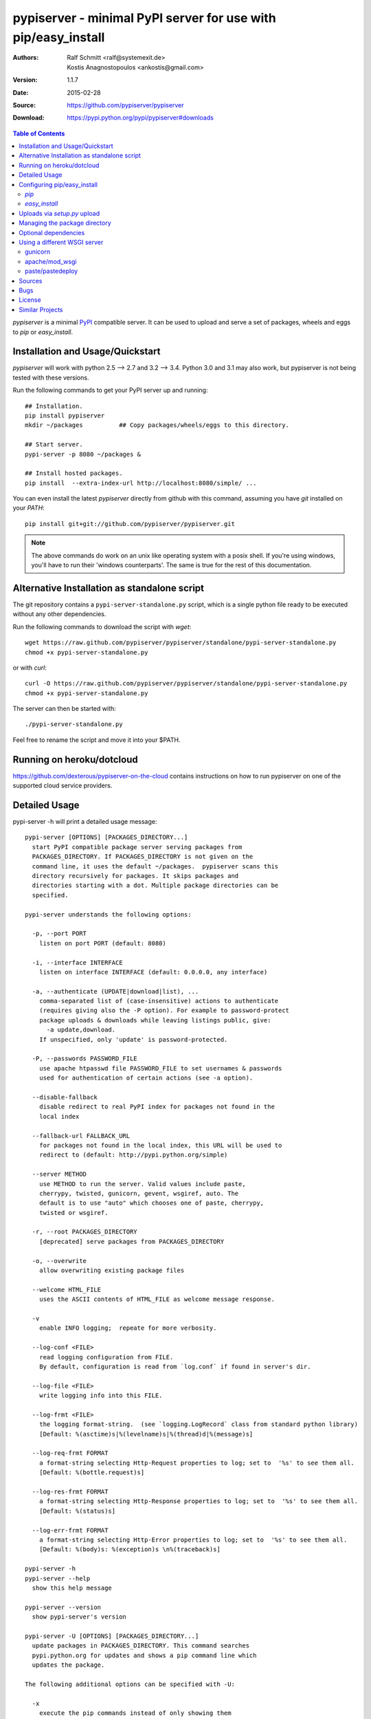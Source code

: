 .. -*- mode: rst; coding: utf-8 -*-

==============================================================================
pypiserver - minimal PyPI server for use with pip/easy_install
==============================================================================


:Authors:   Ralf Schmitt <ralf@systemexit.de>, Kostis Anagnostopoulos <ankostis@gmail.com>
:Version:   1.1.7
:Date:      2015-02-28
:Source:    https://github.com/pypiserver/pypiserver
:Download:  https://pypi.python.org/pypi/pypiserver#downloads


.. contents:: Table of Contents
  :backlinks: top


*pypiserver* is a minimal PyPI_ compatible server. It can be used to
upload and serve a set of packages, wheels and eggs to *pip* or
*easy_install*.


Installation and Usage/Quickstart
=================================
*pypiserver* will work with python 2.5 --> 2.7 and 3.2 --> 3.4. Python
3.0 and 3.1 may also work, but pypiserver is not being tested with
these versions.

Run the following commands to get your PyPI server up and running::

  ## Installation.
  pip install pypiserver
  mkdir ~/packages          ## Copy packages/wheels/eggs to this directory.
  
  ## Start server.
  pypi-server -p 8080 ~/packages &

  ## Install hosted packages.
  pip install  --extra-index-url http://localhost:8080/simple/ ...


You can even install the latest *pypiserver* directly from github with this command,
assuming you have *git* installed on your `PATH`::

  pip install git+git://github.com/pypiserver/pypiserver.git

.. Note::
  The above commands do work on an unix like operating system with a
  posix shell. If you're using windows, you'll have to run their
  'windows counterparts'. The same is true for the rest of this
  documentation.


Alternative Installation as standalone script
=============================================
The git repository contains a ``pypi-server-standalone.py`` script,
which is a single python file ready to be executed without any other
dependencies.

Run the following commands to download the script with `wget`::

  wget https://raw.github.com/pypiserver/pypiserver/standalone/pypi-server-standalone.py
  chmod +x pypi-server-standalone.py

or with `curl`::

  curl -O https://raw.github.com/pypiserver/pypiserver/standalone/pypi-server-standalone.py
  chmod +x pypi-server-standalone.py

The server can then be started with::

  ./pypi-server-standalone.py

Feel free to rename the script and move it into your $PATH.


Running on heroku/dotcloud
=================================
https://github.com/dexterous/pypiserver-on-the-cloud contains
instructions on how to run pypiserver on one of the supported cloud
service providers.


Detailed Usage
=================================
pypi-server -h will print a detailed usage message::

  pypi-server [OPTIONS] [PACKAGES_DIRECTORY...]
    start PyPI compatible package server serving packages from
    PACKAGES_DIRECTORY. If PACKAGES_DIRECTORY is not given on the
    command line, it uses the default ~/packages.  pypiserver scans this
    directory recursively for packages. It skips packages and
    directories starting with a dot. Multiple package directories can be
    specified.

  pypi-server understands the following options:

    -p, --port PORT
      listen on port PORT (default: 8080)

    -i, --interface INTERFACE
      listen on interface INTERFACE (default: 0.0.0.0, any interface)

    -a, --authenticate (UPDATE|download|list), ...
      comma-separated list of (case-insensitive) actions to authenticate
      (requires giving also the -P option). For example to password-protect 
      package uploads & downloads while leaving listings public, give: 
        -a update,download.
      If unspecified, only 'update' is password-protected.

    -P, --passwords PASSWORD_FILE
      use apache htpasswd file PASSWORD_FILE to set usernames & passwords
      used for authentication of certain actions (see -a option).

    --disable-fallback
      disable redirect to real PyPI index for packages not found in the
      local index

    --fallback-url FALLBACK_URL
      for packages not found in the local index, this URL will be used to
      redirect to (default: http://pypi.python.org/simple)

    --server METHOD
      use METHOD to run the server. Valid values include paste,
      cherrypy, twisted, gunicorn, gevent, wsgiref, auto. The
      default is to use "auto" which chooses one of paste, cherrypy,
      twisted or wsgiref.

    -r, --root PACKAGES_DIRECTORY
      [deprecated] serve packages from PACKAGES_DIRECTORY

    -o, --overwrite
      allow overwriting existing package files

    --welcome HTML_FILE
      uses the ASCII contents of HTML_FILE as welcome message response.

    -v
      enable INFO logging;  repeate for more verbosity.

    --log-conf <FILE>
      read logging configuration from FILE.
      By default, configuration is read from `log.conf` if found in server's dir.

    --log-file <FILE>
      write logging info into this FILE.

    --log-frmt <FILE>
      the logging format-string.  (see `logging.LogRecord` class from standard python library)
      [Default: %(asctime)s|%(levelname)s|%(thread)d|%(message)s] 

    --log-req-frmt FORMAT
      a format-string selecting Http-Request properties to log; set to  '%s' to see them all.
      [Default: %(bottle.request)s] 

    --log-res-frmt FORMAT
      a format-string selecting Http-Response properties to log; set to  '%s' to see them all.
      [Default: %(status)s]

    --log-err-frmt FORMAT
      a format-string selecting Http-Error properties to log; set to  '%s' to see them all.
      [Default: %(body)s: %(exception)s \n%(traceback)s]

  pypi-server -h
  pypi-server --help
    show this help message

  pypi-server --version
    show pypi-server's version

  pypi-server -U [OPTIONS] [PACKAGES_DIRECTORY...]
    update packages in PACKAGES_DIRECTORY. This command searches
    pypi.python.org for updates and shows a pip command line which
    updates the package.

  The following additional options can be specified with -U:

    -x
      execute the pip commands instead of only showing them

    -d DOWNLOAD_DIRECTORY
      download package updates to this directory. The default is to use
      the directory which contains the latest version of the package to
      be updated.

    -u
      allow updating to unstable version (alpha, beta, rc, dev versions)

  Visit https://pypi.python.org/pypi/pypiserver for more information.



Configuring pip/easy_install
============================
Always specifying the the pypi url on the command line is a bit
cumbersome. Since pypi-server redirects pip/easy_install to the
pypi.python.org index if it doesn't have a requested package, it's a
good idea to configure them to always use your local pypi index.

`pip`
-----
For *pip* this can be done by setting the environment variable
`PIP_EXTRA_INDEX_URL` in your `.bashrc`/`.profile`/`.zshrc`::

  export PIP_EXTRA_INDEX_URL=http://localhost:8080/simple/

or by adding the following lines to ~/.pip/pip.conf::

  [global]
  extra-index-url = http://localhost:8080/simple/

.. Note::
    If you have installed *pypi-server* on a remote url without *https* 
    you wil receive an "untrusted" warning from `pip`, urging you to append
    the '--trusted-host` option.  You can include this option permanently
    in your configuration-files or environment variables.

`easy_install`
--------------
For *easy_install* it can be configured with the following setting in
`~/.pydistutils.cfg`::

  [easy_install]
  index_url = http://localhost:8080/simple/


Uploads via `setup.py` upload
=============================
Uploading packages via ``python setup.py upload`` is also
possible. First make sure you have the *passlib* module installed::

  pip install passlib

Then create a apache *htpassword* file with::

  htpasswd -sc .htaccess myusername

You'll be prompted for a password. You'll need to restart the server
with the `-P` option::

  pypi-server -p 8080 -P /path/to/.htaccess /path/to/private_pypi_folder/

Edit or create a `~/.pypirc` file with the following content::

  [distutils]
  index-servers =
    pypi
    internal

  [pypi]
  username:pypiusername
  password:pypipasswd

  [internal]
  repository: http://127.0.0.1:8080
  username: myusername
  password: mypasswd

Uploading then works by running::

  python setup.py sdist upload -r internal


Managing the package directory
==============================
The `pypi-server` command has the `-U` option that searches for updates of
available packages. It scans the package directory for available
packages and searches on pypi.python.org for updates. Without further
options ``pypi-server -U`` will just print a list of commands which must
be run in order to get the latest version of each package. Output
looks like::

   $ ./pypi-server -U
  checking 106 packages for newer version

  .........u.e...........e..u.............
  .....e..............................e...
  ..........................

  no releases found on pypi for PyXML, Pymacs, mercurial, setuptools

  # update raven from 1.4.3 to 1.4.4
  pip -q install --no-deps  --extra-index-url http://pypi.python.org/simple -d /home/ralf/packages/mirror raven==1.4.4

  # update greenlet from 0.3.3 to 0.3.4
  pip -q install --no-deps  --extra-index-url http://pypi.python.org/simple -d /home/ralf/packages/mirror greenlet==0.3.4

It first prints for each package a single character after checking the
available versions on pypi. A dot(`.`) means the package is up-to-date, `u`
means the package can be updated and `e` means the list of releases on
pypi is empty. After that it shows a *pip* command line which can be used
to update a one package. Either copy and paste that or run
``pypi-server -Ux`` in order to really execute those commands. You need
to have *pip* installed for that to work however.

Specifying an additional `-u` option will also allow alpha, beta and
release candidates to be downloaded. Without this option these
releases won't be considered.


Optional dependencies
=====================
*pypiserver* relies on the *passlib* module for parsing apache htpasswd
files. You need to install it, when using the `-P`, `--passwords`
option. The following command will do that::

  pip install passlib


Using a different WSGI server
=============================
- *pypiserver* ships with it's own copy of bottle. 
  It's possible to use bottle with different WSGI servers. 

- *pypiserver* chooses any of the
  following *paste*, *cherrypy*, *twisted*, *wsgiref* (part of python) if
  available.

- If none of the above servers matches your needs, pypiserver also
  exposes an API to get the internal WSGI app, which you can then run
  under any WSGI server you like. `pypiserver.app` has the following
  interface::

    def app(root=None,
	    redirect_to_fallback=True,
	    fallback_url="http://pypi.python.org/simple")

  and returns the WSGI application. `root` is the package directory,
  `redirect_to_fallback` specifies whether to redirect to `fallback_url` when
  a package is missing.


gunicorn
--------

The following command uses *gunicorn* to start *pypiserver*::

  gunicorn -w4 'pypiserver:app("/home/ralf/packages")'

or when using multiple roots::

  gunicorn -w4 'pypiserver:app(["/home/ralf/packages", "/home/ralf/experimental"])'


apache/mod_wsgi
---------------
In case you're using *apache2* with *mod_wsgi*, the following config-file
(contributed by Thomas Waldmann) can be used::

  # An example pypiserver.wsgi for use with apache2 and mod_wsgi, edit as necessary.
  #
  # apache virtualhost configuration for mod_wsgi daemon mode:
  #    Alias /robots.txt /srv/yoursite/htdocs/robots.txt
  #    WSGIPassAuthorization On
  #    WSGIScriptAlias /     /srv/yoursite/cfg/pypiserver.wsgi
  #    WSGIDaemonProcess     pypisrv user=pypisrv group=pypisrv processes=1 threads=5 maximum-requests=500 umask=0007 display-name=wsgi-pypisrv inactivity-timeout=300
  #    WSGIProcessGroup      pypisrv

  PACKAGES = "/srv/yoursite/packages"
  HTPASSWD = "/srv/yoursite/htpasswd"
  import pypiserver
  application = pypiserver.app(PACKAGES, redirect_to_fallback=True, password_file=HTPASSWD)


paste/pastedeploy
-----------------
*paste* allows to run multiple WSGI applications under different URL
paths. Therefore it's possible to serve different set of packages on
different paths.

The following example `paste.ini` could be used to serve stable and
unstable packages on different paths::

  [composite:main]
  use = egg:Paste#urlmap
  /unstable/ = unstable
  / = stable

  [app:stable]
  use = egg:pypiserver#main
  root = ~/stable-packages

  [app:unstable]
  use = egg:pypiserver#main
  root = ~/stable-packages
	 ~/unstable-packages

  [server:main]
  use = egg:gunicorn#main
  host = 0.0.0.0
  port = 9000
  workers = 5
  accesslog = -

.. Note::
  You need to install some more dependencies for this to work,
  e.g. run::

    pip install paste pastedeploy gunicorn pypiserver

  The server can then be started with::

    gunicorn_paster paste.ini



Sources
=======
Source releases can be downloaded from
https://pypi.python.org/pypi/pypiserver

https://github.com/pypiserver/pypiserver carries a git repository of the
in-development version.

Use::

  git clone https://github.com/pypiserver/pypiserver.git

to create a copy of the repository, then::

  git pull

inside the copy to receive the latest version.


Bugs
====
*pypiserver* does not implement the full API as seen on PyPI_. It
implements just enough to make *easy_install* and *pip* install work.

The following limitations are known:

- It doesn't implement the XMLRPC interface: pip search
  will not work.
- It doesn't implement the json based '/pypi' interface.
- It accepts documentation uploads but does not save them to
  disk (see https://github.com/pypiserver/pypiserver/issues/47 for a
  discussion)
- It does not handle misspelled packages as pypi-repo does,
  therefore it is suggested to use it with `--extra-index-url` instead
  of `--index-url` (see discussion at https://github.com/pypiserver/pypiserver/issues/38)
  
Please use github's `bugtracker <https://github.com/pypiserver/pypiserver/issues>`_ 
if you find any other bugs.


License
=======
*pypiserver* contains a copy of bottle_ which is available under the
*MIT* license::

  Copyright (c) 2012, Marcel Hellkamp.

  Permission is hereby granted, free of charge, to any person obtaining a copy
  of this software and associated documentation files (the "Software"), to deal
  in the Software without restriction, including without limitation the rights
  to use, copy, modify, merge, publish, distribute, sublicense, and/or sell
  copies of the Software, and to permit persons to whom the Software is
  furnished to do so, subject to the following conditions:

  The above copyright notice and this permission notice shall be included in all
  copies or substantial portions of the Software.

  THE SOFTWARE IS PROVIDED "AS IS", WITHOUT WARRANTY OF ANY KIND, EXPRESS OR
  IMPLIED, INCLUDING BUT NOT LIMITED TO THE WARRANTIES OF MERCHANTABILITY,
  FITNESS FOR A PARTICULAR PURPOSE AND NONINFRINGEMENT. IN NO EVENT SHALL THE
  AUTHORS OR COPYRIGHT HOLDERS BE LIABLE FOR ANY CLAIM, DAMAGES OR OTHER
  LIABILITY, WHETHER IN AN ACTION OF CONTRACT, TORT OR OTHERWISE, ARISING FROM,
  OUT OF OR IN CONNECTION WITH THE SOFTWARE OR THE USE OR OTHER DEALINGS IN THE
  SOFTWARE.


The remaining part is distributed under the *zlib/libpng* license::

  Copyright (c) 2011-2014 Ralf Schmitt

  This software is provided 'as-is', without any express or implied
  warranty. In no event will the authors be held liable for any damages
  arising from the use of this software.

  Permission is granted to anyone to use this software for any purpose,
  including commercial applications, and to alter it and redistribute it
  freely, subject to the following restrictions:

  1. The origin of this software must not be misrepresented; you must not
     claim that you wrote the original software. If you use this software
     in a product, an acknowledgment in the product documentation would be
     appreciated but is not required.

  2. Altered source versions must be plainly marked as such, and must not be
     misrepresented as being the original software.

  3. This notice may not be removed or altered from any source
     distribution.


Similar Projects
================
There are lots of other projects, which allow you to run your own
PyPI server. If *pypiserver* doesn't work for you, the following are
among the most popular alternatives:

*devpi-server* (https://pypi.python.org/pypi/devpi-server)
  easy-to-use caching proxy server

*proxypypi* (https://pypi.python.org/pypi/proxypypi)
  a PyPI caching proxy


.. _bottle: http://bottlepy.org
.. _PyPI: http://pypi.python.org
